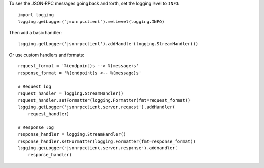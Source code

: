 To see the JSON-RPC messages going back and forth, set the logging level to
``INFO``::

    import logging
    logging.getLogger('jsonrpcclient').setLevel(logging.INFO)

Then add a basic handler::

    logging.getLogger('jsonrpcclient').addHandler(logging.StreamHandler())

Or use custom handlers and formats::

    request_format = '%(endpoint)s --> %(message)s'
    response_format = '%(endpoint)s <-- %(message)s'

    # Request log
    request_handler = logging.StreamHandler()
    request_handler.setFormatter(logging.Formatter(fmt=request_format))
    logging.getLogger('jsonrpcclient.server.request').addHandler(
        request_handler)

    # Response log
    response_handler = logging.StreamHandler()
    response_handler.setFormatter(logging.Formatter(fmt=response_format))
    logging.getLogger('jsonrpcclient.server.response').addHandler(
        response_handler)
